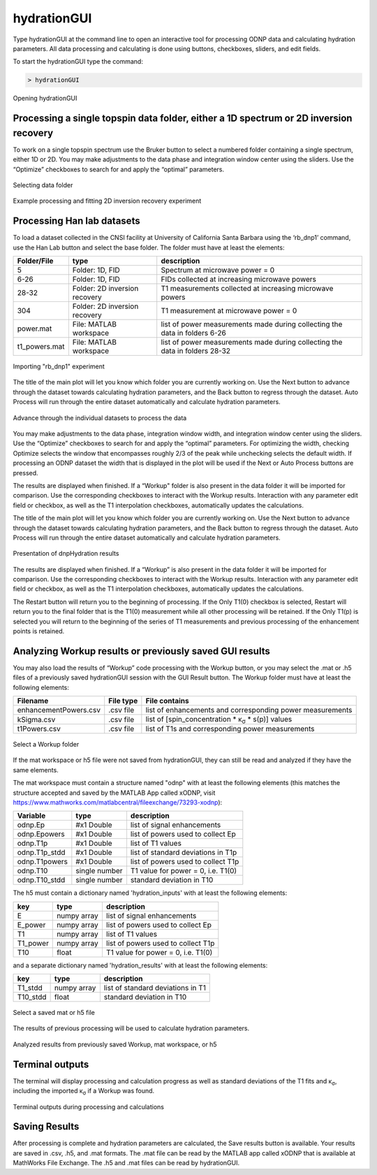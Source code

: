 ============
hydrationGUI
============

Type hydrationGUI at the command line to open an interactive tool for processing ODNP data and calculating hydration parameters. All data processing and calculating is done using buttons, checkboxes, sliders, and edit fields.

To start the hydrationGUI type the command:

.. code-block:: console
    
    > hydrationGUI

.. figure:: _static/images/hydrationGUI_overview.png
    :width: 400
    :alt: Opening hydrationGUI
    :align: center

    Opening hydrationGUI

Processing a single topspin data folder, either a 1D spectrum or 2D inversion recovery 
======================================================================================

To work on a single topspin spectrum use the Bruker button to select a numbered folder containing a single spectrum, either 1D or 2D. You may make adjustments to the data phase and integration window center using the sliders. Use the “Optimize” checkboxes to search for and apply the “optimal” parameters. 

.. figure:: _static/images/hydrationGUI_importing_1d_2d.png
    :width: 400
    :alt: Loading 1D or 2D data
    :align: center

    Selecting data folder

.. figure:: _static/images/hydrationGUI_experiment_304.png
    :width: 400
    :alt: Example processing and fitting 2D inversion recovery experiment
    :align: center

    Example processing and fitting 2D inversion recovery experiment

Processing Han lab datasets
===========================

To load a dataset collected in the CNSI facility at University of California Santa Barbara using the ‘rb_dnp1’ command, use the Han Lab button and select the base folder. The folder must have at least the elements:

+------------------+-------------------------------+-----------------------------------------------------------------------------+
| **Folder/File**  | **type**                      | **description**                         				         |
+------------------+-------------------------------+-----------------------------------------------------------------------------+
| 5                | Folder: 1D, FID               | Spectrum at microwave power = 0                                             |
+------------------+-------------------------------+-----------------------------------------------------------------------------+
| 6-26             | Folder: 1D, FID               | FIDs collected at increasing microwave powers                               |
+------------------+-------------------------------+-----------------------------------------------------------------------------+
| 28-32            | Folder: 2D inversion recovery | T1 measurements collected at increasing microwave powers                    | 
+------------------+-------------------------------+-----------------------------------------------------------------------------+
| 304              | Folder: 2D inversion recovery | T1 measurement at microwave power = 0                                       |
+------------------+-------------------------------+-----------------------------------------------------------------------------+
| power.mat        | File: MATLAB workspace        | list of power measurements made during collecting the data in folders 6-26  |          
+------------------+-------------------------------+-----------------------------------------------------------------------------+
| t1_powers.mat    | File: MATLAB workspace        | list of power measurements made during collecting the data in folders 28-32 |   
+------------------+-------------------------------+-----------------------------------------------------------------------------+

.. figure:: _static/images/hydrationGUI_importing_rbdnp1.png
    :width: 400
    :alt: Example Importing rb_dnp1 Experiment
    :align: center

    Importing "rb_dnp1" experiment


The title of the main plot will let you know which folder you are currently working on. Use the Next button to advance through the dataset towards calculating hydration parameters, and the Back button to regress through the dataset. Auto Process will run through the entire dataset automatically and calculate hydration parameters.

.. figure:: _static/images/hydrationGUI_procesing_rbdnp1_data.png
    :width: 400
    :alt: Example Importing rb_dnp1 Experiment
    :align: center

    Advance through the individual datasets to process the data


You may make adjustments to the data phase, integration window width, and integration window center using the sliders. Use the “Optimize” checkboxes to search for and apply the “optimal” parameters. For optimizing the width, checking Optimize selects the window that encompasses roughly 2/3 of the peak while unchecking selects the default width. If processing an ODNP dataset the width that is displayed in the plot will be used if the Next or Auto Process buttons are pressed. 

The results are displayed when finished. If a “Workup" folder is also present in the data folder it will be imported for comparison. Use the corresponding checkboxes to interact with the Workup results. Interaction with any parameter edit field or checkbox, as well as the T1 interpolation checkboxes, automatically updates the calculations. 


The title of the main plot will let you know which folder you are currently working on. Use the Next button to advance through the dataset towards calculating hydration parameters, and the Back button to regress through the dataset. Auto Process will run through the entire dataset automatically and calculate hydration parameters.

.. figure:: _static/images/hydrationGUI_ksigma.png
    :width: 400
    :alt: Generating dnpHydration Results
    :align: center

    Presentation of dnpHydration results

The results are displayed when finished. If a “Workup” is also present in the data folder it will be imported for comparison. Use the corresponding checkboxes to interact with the Workup results. Interaction with any parameter edit field or checkbox, as well as the T1 interpolation checkboxes, automatically updates the calculations. 


The Restart button will return you to the beginning of processing. If the Only T1(0) checkbox is selected, Restart will return you to the final folder that is the T1(0) measurement while all other processing will be retained. If the Only T1(p) is selected you will return to the beginning of the series of T1 measurements and previous processing of the enhancement points is retained. 


Analyzing Workup results or previously saved GUI results
========================================================

You may also load the results of “Workup” code processing with the Workup button, or you may select the .mat or .h5 files of a previously saved hydrationGUI session with the GUI Result button. The Workup folder must have at least the following elements:

+-------------------------+------------------+-------------------------------------------------------------------------------+
| **Filename**            | **File type**    | **File contains**                                                             |
+-------------------------+------------------+-------------------------------------------------------------------------------+
| enhancementPowers.csv   | .csv file        | list of enhancements and corresponding power measurements                     |                     
+-------------------------+------------------+-------------------------------------------------------------------------------+
| kSigma.csv              | .csv file        | list of [spin_concentration * κ\ :sub:`σ` * s(p)] values			     |
+-------------------------+------------------+-------------------------------------------------------------------------------+
| t1Powers.csv            | .csv file        | list of T1s and corresponding power measurements			             |
+-------------------------+------------------+-------------------------------------------------------------------------------+

.. figure:: _static/images/hydrationGUI_previous_results1.png
    :width: 400
    :alt: Importing processing results from Workup
    :align: center

    Select a Workup folder


If the mat workspace or h5 file were not saved from hydrationGUI, they can still be read and analyzed if they have the same elements. 

The mat workspace must contain a structure named "odnp" with at least the following elements (this matches the structure accepted and saved by the MATLAB App called xODNP, visit https://www.mathworks.com/matlabcentral/fileexchange/73293-xodnp):

+------------------+-----------------+--------------------------------------+
| **Variable**     | **type**        | **description**                      |
+------------------+-----------------+--------------------------------------+
| odnp.Ep          | #x1 Double      | list of signal enhancements          |      
+------------------+-----------------+--------------------------------------+
| odnp.Epowers     | #x1 Double      | list of powers used to collect Ep    |                 
+------------------+-----------------+--------------------------------------+
| odnp.T1p         | #x1 Double      | list of T1 values                    |
+------------------+-----------------+--------------------------------------+
| odnp.T1p_stdd    | #x1 Double      | list of standard deviations in T1p   |              
+------------------+-----------------+--------------------------------------+
| odnp.T1powers    | #x1 Double      | list of powers used to collect T1p   |                 
+------------------+-----------------+--------------------------------------+
| odnp.T10         | single number   | T1 value for power = 0, i.e. T1(0)   |               
+------------------+-----------------+--------------------------------------+
| odnp.T10_stdd    | single number   | standard deviation in T10            |     
+------------------+-----------------+--------------------------------------+

The h5 must contain a dictionary named 'hydration_inputs' with at least the following elements:

+------------------+-----------------+--------------------------------------+
| **key**          | **type**        | **description**                      |
+------------------+-----------------+--------------------------------------+
| E                | numpy array     | list of signal enhancements          |      
+------------------+-----------------+--------------------------------------+
| E_power          | numpy array     | list of powers used to collect Ep    |                 
+------------------+-----------------+--------------------------------------+
| T1               | numpy array     | list of T1 values                    |
+------------------+-----------------+--------------------------------------+
| T1_power         | numpy array     | list of powers used to collect T1p   |                 
+------------------+-----------------+--------------------------------------+
| T10              | float           | T1 value for power = 0, i.e. T1(0)   |               
+------------------+-----------------+--------------------------------------+

and a separate dictionary named 'hydration_results' with at least the following elements:

+------------------+-----------------+--------------------------------------+
| **key**          | **type**        | **description**                      |
+------------------+-----------------+--------------------------------------+
| T1_stdd          | numpy array     | list of standard deviations in T1    |     
+------------------+-----------------+--------------------------------------+
| T10_stdd         | float           | standard deviation in T10            |                 
+------------------+-----------------+--------------------------------------+

.. figure:: _static/images/hydrationGUI_previous_results2.png
    :width: 400
    :alt: Importing Hydration Results saved from GUI
    :align: center

    Select a saved mat or h5 file

The results of previous processing will be used to calculate hydration parameters.

.. figure:: _static/images/hydrationGUI_results_from_h5.png
    :width: 400
    :alt: Imported hydrationGUI Results
    :align: center

    Analyzed results from previously saved Workup, mat workspace, or h5

Terminal outputs
================

The terminal will display processing and calculation progress as well as standard deviations of the T1 fits and κ\ :sub:`σ`, including the imported κ\ :sub:`σ` if a Workup was found. 

.. figure:: _static/images/hydrationGUI_terminal.png
    :width: 400
    :alt: Terminal Outputs
    :align: center

    Terminal outputs during processing and calculations


Saving Results
==============

After processing is complete and hydration parameters are calculated, the Save results button is available. Your results are saved in .csv, .h5, and .mat formats. The .mat file can be read by the MATLAB app called xODNP that is available at MathWorks File Exchange. The .h5 and .mat files can be read by hydrationGUI.


